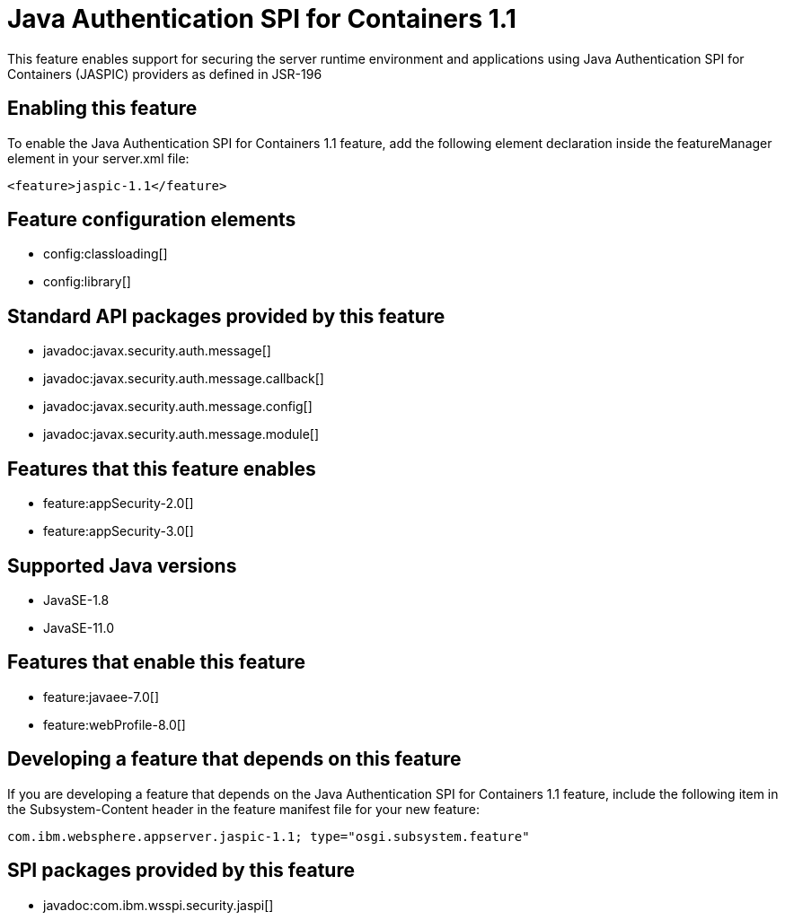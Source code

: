= Java Authentication SPI for Containers 1.1
:linkcss: 
:page-layout: feature
:nofooter: 

// tag::description[]
This feature enables support for securing the server runtime environment and applications using Java Authentication SPI for Containers (JASPIC) providers as defined in JSR-196

// end::description[]
// tag::enable[]
== Enabling this feature
To enable the Java Authentication SPI for Containers 1.1 feature, add the following element declaration inside the featureManager element in your server.xml file:


----
<feature>jaspic-1.1</feature>
----
// end::enable[]
// tag::config[]

== Feature configuration elements
* config:classloading[]
* config:library[]
// end::config[]
// tag::apis[]

== Standard API packages provided by this feature
* javadoc:javax.security.auth.message[]
* javadoc:javax.security.auth.message.callback[]
* javadoc:javax.security.auth.message.config[]
* javadoc:javax.security.auth.message.module[]
// end::apis[]
// tag::requirements[]

== Features that this feature enables
* feature:appSecurity-2.0[]
* feature:appSecurity-3.0[]
// end::requirements[]
// tag::java-versions[]

== Supported Java versions

* JavaSE-1.8
* JavaSE-11.0
// end::java-versions[]
// tag::dependencies[]

== Features that enable this feature
* feature:javaee-7.0[]
* feature:webProfile-8.0[]
// end::dependencies[]
// tag::feature-require[]

== Developing a feature that depends on this feature
If you are developing a feature that depends on the Java Authentication SPI for Containers 1.1 feature, include the following item in the Subsystem-Content header in the feature manifest file for your new feature:


[source,]
----
com.ibm.websphere.appserver.jaspic-1.1; type="osgi.subsystem.feature"
----
// end::feature-require[]
// tag::spi[]

== SPI packages provided by this feature
* javadoc:com.ibm.wsspi.security.jaspi[]
// end::spi[]

